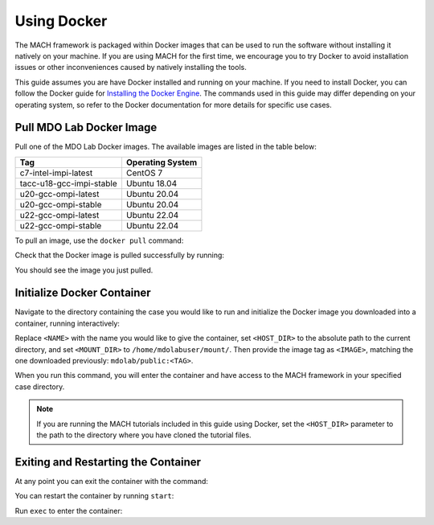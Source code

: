 .. _dockerInstructions:

Using Docker
============

The MACH framework is packaged within Docker images that can be used to run the software without installing it natively on your machine.
If you are using MACH for the first time, we encourage you to try Docker to avoid installation issues or other inconveniences caused by natively installing the tools.

This guide assumes you are have Docker installed and running on your machine.
If you need to install Docker, you can follow the Docker guide for `Installing the Docker Engine <https://docs.docker.com/engine/install/>`_.
The commands used in this guide may differ depending on your operating system, so refer to the Docker documentation for more details for specific use cases.

Pull MDO Lab Docker Image
-------------------------

Pull one of the MDO Lab Docker images.
The available images are listed in the table below:

======================== ================
Tag                      Operating System
======================== ================
c7-intel-impi-latest     CentOS 7
tacc-u18-gcc-impi-stable Ubuntu 18.04
u20-gcc-ompi-latest      Ubuntu 20.04
u20-gcc-ompi-stable      Ubuntu 20.04
u22-gcc-ompi-latest      Ubuntu 22.04
u22-gcc-ompi-stable      Ubuntu 22.04
======================== ================

To pull an image, use the ``docker pull`` command:

.. prompt:: bash

    docker pull mdolab/public:<TAG>


Check that the Docker image is pulled successfully by running:

.. prompt:: bash

    docker image ls

You should see the image you just pulled.

Initialize Docker Container
---------------------------
Navigate to the directory containing the case you would like to run and initialize the Docker image you downloaded into a container, running interactively:

.. prompt:: bash

    docker run -it --name <NAME> --mount "type=bind,src=<HOST_DIR>,target=<MOUNT_DIR>" <IMAGE> /bin/bash

Replace ``<NAME>`` with the name you would like to give the container, set ``<HOST_DIR>`` to the absolute path to the current directory, and set ``<MOUNT_DIR>`` to ``/home/mdolabuser/mount/``.
Then provide the image tag as ``<IMAGE>``, matching the one downloaded previously: ``mdolab/public:<TAG>``.

When you run this command, you will enter the container and have access to the MACH framework in your specified case directory.

.. note::

    If you are running the MACH tutorials included in this guide using Docker, set the ``<HOST_DIR>`` parameter to the path to the directory where you have cloned the tutorial files.

Exiting and Restarting the Container
------------------------------------
At any point you can exit the container with the command:

.. prompt:: bash

    exit

You can restart the container by running ``start``:

.. prompt:: bash

    docker start <NAME>

Run ``exec`` to enter the container:

.. prompt:: bash

    docker exec -it <NAME> /bin/bash
